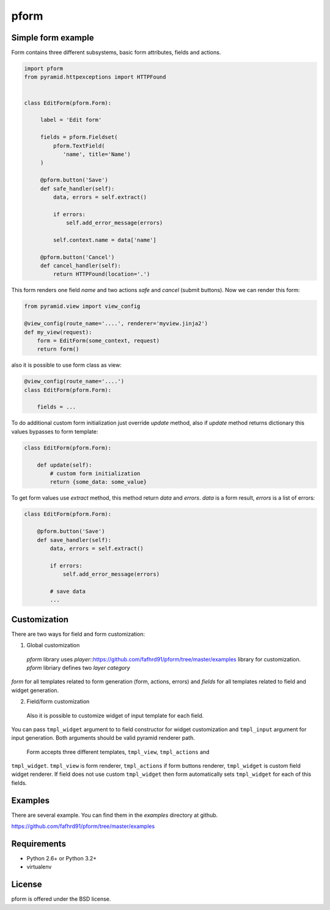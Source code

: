 pform
=====

.. image :: https://secure.travis-ci.org/fafhrd91/pform.png
  :target:  https://secure.travis-ci.org/fafhrd91/pform


Simple form example
-------------------

Form contains three different subsystems, basic form attributes, 
fields and actions.

.. code-block:: python

    import pform
    from pyramid.httpexceptions import HTTPFound


    class EditForm(pform.Form):

         label = 'Edit form'

         fields = pform.Fieldset(
             pform.TextField(
                'name', title='Name')
         )
    
         @pform.button('Save')
         def safe_handler(self):
             data, errors = self.extract()
             
             if errors:
                 self.add_error_message(errors)

             self.context.name = data['name']

         @pform.button('Cancel')
         def cancel_handler(self):
             return HTTPFound(location='.')

This form renders one field `name` and two 
actions `safe` and `cancel` (submit buttons). Now we can render this form:

.. code-block:: python

    from pyramid.view import view_config

    @view_config(route_name='....', renderer='myview.jinja2')
    def my_view(request):
        form = EditForm(some_context, request)
        return form()

also it is possible to use form class as view:

.. code-block:: python

    @view_config(route_name='....')
    class EditForm(pform.Form):

        fields = ...


To do additional custom form initialization just override `update` method, also
if `update` method returns dictionary this values bypasses to form template:

.. code-block:: python

   class EditForm(pform.Form):

       def update(self):
           # custom form initialization
           return {some_data: some_value}


To get form values use `extract` method, this method return
`data` and `errors`. `data` is a form result, `errors` is a list of errors:

.. code-block:: python

   class EditForm(pform.Form):

       @pform.button('Save')
       def save_handler(self):
           data, errors = self.extract()

           if errors:
               self.add_error_message(errors)

           # save data
           ...


Customization
-------------

There are two ways for field and form customization::

1. Global customization 

  `pform` library uses `player`::https://github.com/fafhrd91/pform/tree/master/examples library for customization. `pform` libriary defines two `layer category`
`form` for all templates related to form generation (form, actions, errors) and
`fields` for all templates related to field and widget generation.

2. Field/form customization

  Also it is possible to customize widget of input template for each field.
You can pass ``tmpl_widget`` argument to to field constructor for widget
customization and ``tmpl_input`` argument for input generation. Both arguments
should be valid pyramid renderer path.
  Form accepts three different templates, ``tmpl_view``, ``tmpl_actions`` and 
``tmpl_widget``. ``tmpl_view`` is form renderer, ``tmpl_actions`` if form 
buttons renderer, ``tmpl_widget`` is custom field widget renderer. If 
field does not use custom ``tmpl_widget`` then form automatically sets
``tmpl_widget`` for each of this fields.


Examples
--------

There are several example.  You can find them in the `examples` 
directory at github.

https://github.com/fafhrd91/pform/tree/master/examples


Requirements
------------

- Python 2.6+ or Python 3.2+

- virtualenv



License
-------

pform is offered under the BSD license.
